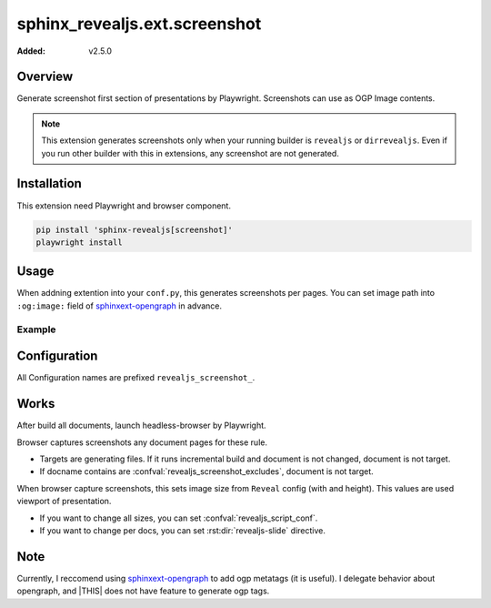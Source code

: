 ==============================
sphinx_revealjs.ext.screenshot
==============================

:Added: v2.5.0

Overview
========

Generate screenshot first section of presentations by Playwright.
Screenshots can use as OGP Image contents.

.. note::

   This extension generates screenshots only when your running builder is ``revealjs`` or ``dirrevealjs``.
   Even if you run other builder with this in extensions, any screenshot are not generated.

Installation
============

This extension need Playwright and browser component.

.. code-block:: console

   pip install 'sphinx-revealjs[screenshot]'
   playwright install

Usage
=====

When addning extention into your ``conf.py``, this generates screenshots per pages.
You can set image path into ``:og:image:`` field of sphinxext-opengraph_ in advance.

Example
-------

.. code-block:: python
   :caption: conf.py

   extensions = [
       "sphinx_revealjs",
       "sphinx_revealjs.ext.screenshot",
       "sphinxext.opengraph",
   ]

.. code-block:: rst
   :caption: sample-slide.rst

   :og:image: ./_images/ogp/sample-slide.png

   Sample title
   ============

Configuration
=============

All Configuration names are prefixed ``revealjs_screenshot_``.

.. confval:: revealjs_screenshot_outdir

   :Type: ``str``
   :Default: ``"_images/ogp"``
   :Example: ``"_static/images"``

   Output directory for generated screenshots.
   This must be releative path for outdir of Sphinx.

.. confval:: revealjs_screenshot_excludes

   :Type: ``List[str]``
   :Default: ``[]`` (empty)
   :Example: ``["index"]``

   List of docnames to exclude for target of screenshots.
   Valuese must be docname format that does not need extension of files.

Works
=====

After build all documents, launch headless-browser by Playwright.

Browser captures screenshots any document pages for these rule.

* Targets are generating files. If it runs incremental build and document is not changed, document is not target.
* If docname contains are :confval:`revealjs_screenshot_excludes`, document is not target.

When browser capture screenshots, this sets image size from ``Reveal`` config (with and height).
This values are used viewport of presentation.

* If you want to change all sizes, you can set :confval:`revealjs_script_conf`.
* If you want to change per docs, you can set :rst:dir:`revealjs-slide` directive.

Note
====

Currently, I reccomend using sphinxext-opengraph_ to add ogp metatags (it is useful).
I delegate behavior about opengraph, and |THIS| does not have feature to generate ogp tags.


.. _sphinxext-opengraph: https://pypi.org/project/sphinxext-opengraph/
